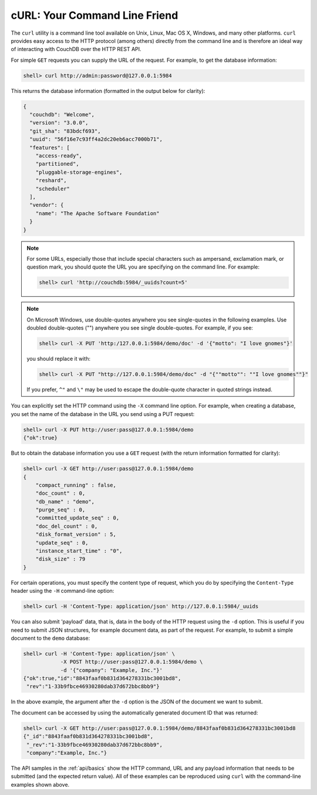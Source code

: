 .. Licensed under the Apache License, Version 2.0 (the "License"); you may not
.. use this file except in compliance with the License. You may obtain a copy of
.. the License at
..
..   http://www.apache.org/licenses/LICENSE-2.0
..
.. Unless required by applicable law or agreed to in writing, software
.. distributed under the License is distributed on an "AS IS" BASIS, WITHOUT
.. WARRANTIES OR CONDITIONS OF ANY KIND, either express or implied. See the
.. License for the specific language governing permissions and limitations under
.. the License.

.. _intro/curl:

==============================
cURL: Your Command Line Friend
==============================

The ``curl`` utility is a command line tool available on Unix, Linux, Mac OS X,
Windows, and many other platforms. ``curl`` provides easy access to the HTTP
protocol (among others) directly from the command line and is therefore an
ideal way of interacting with CouchDB over the HTTP REST API.

For simple ``GET`` requests you can supply the URL of the request. For example,
to get the database information:

.. code-block:: bash

    shell> curl http://admin:password@127.0.0.1:5984

This returns the database information (formatted in the output below for
clarity):

.. code-block:: json

    {
      "couchdb": "Welcome",
      "version": "3.0.0",
      "git_sha": "83bdcf693",
      "uuid": "56f16e7c93ff4a2dc20eb6acc7000b71",
      "features": [
        "access-ready",
        "partitioned",
        "pluggable-storage-engines",
        "reshard",
        "scheduler"
      ],
      "vendor": {
        "name": "The Apache Software Foundation"
      }
    }

.. note::
    For some URLs, especially those that include special characters such as
    ampersand, exclamation mark, or question mark, you should quote the URL you
    are specifying on the command line. For example:

    .. code-block:: bash

        shell> curl 'http://couchdb:5984/_uuids?count=5'

.. note::
    On Microsoft Windows, use double-quotes anywhere you see single-quotes in
    the following examples. Use doubled double-quotes ("") anywhere you see
    single double-quotes. For example, if you see:

    .. code-block:: bash

        shell> curl -X PUT 'http:/127.0.0.1:5984/demo/doc' -d '{"motto": "I love gnomes"}'

    you should replace it with:

    .. code-blocK:: bash

        shell> curl -X PUT "http://127.0.0.1:5984/demo/doc" -d "{""motto"": ""I love gnomes""}"

    If you prefer, ``^"`` and ``\"`` may be used to escape the double-quote
    character in quoted strings instead.

You can explicitly set the HTTP command using the ``-X`` command line option.
For example, when creating a database, you set the name of the database in the
URL you send using a PUT request:

.. code-block:: bash

    shell> curl -X PUT http://user:pass@127.0.0.1:5984/demo
    {"ok":true}

But to obtain the database information you use a ``GET`` request (with
the return information formatted for clarity):

.. code-block:: bash

    shell> curl -X GET http://user:pass@127.0.0.1:5984/demo
    {
        "compact_running" : false,
        "doc_count" : 0,
        "db_name" : "demo",
        "purge_seq" : 0,
        "committed_update_seq" : 0,
        "doc_del_count" : 0,
        "disk_format_version" : 5,
        "update_seq" : 0,
        "instance_start_time" : "0",
        "disk_size" : 79
    }

For certain operations, you must specify the content type of request, which you
do by specifying the ``Content-Type`` header using the ``-H`` command-line
option:

.. code-block:: bash

    shell> curl -H 'Content-Type: application/json' http://127.0.0.1:5984/_uuids

You can also submit 'payload' data, that is, data in the body of the HTTP
request using the ``-d`` option. This is useful if you need to submit JSON
structures, for example document data, as part of the request. For example, to
submit a simple document to the ``demo`` database:

.. code-block:: bash

    shell> curl -H 'Content-Type: application/json' \
                -X POST http://user:pass@127.0.0.1:5984/demo \
                -d '{"company": "Example, Inc."}'
    {"ok":true,"id":"8843faaf0b831d364278331bc3001bd8",
     "rev":"1-33b9fbce46930280dab37d672bbc8bb9"}

In the above example, the argument after the ``-d`` option is the JSON of the
document we want to submit.

The document can be accessed by using the automatically generated document ID
that was returned:

.. code-block:: bash

    shell> curl -X GET http://user:pass@127.0.0.1:5984/demo/8843faaf0b831d364278331bc3001bd8
    {"_id":"8843faaf0b831d364278331bc3001bd8",
     "_rev":"1-33b9fbce46930280dab37d672bbc8bb9",
     "company":"Example, Inc."}

The API samples in the :ref:`api/basics` show the HTTP command, URL and any
payload information that needs to be submitted (and the expected return value).
All of these examples can be reproduced using ``curl`` with the command-line
examples shown above.
